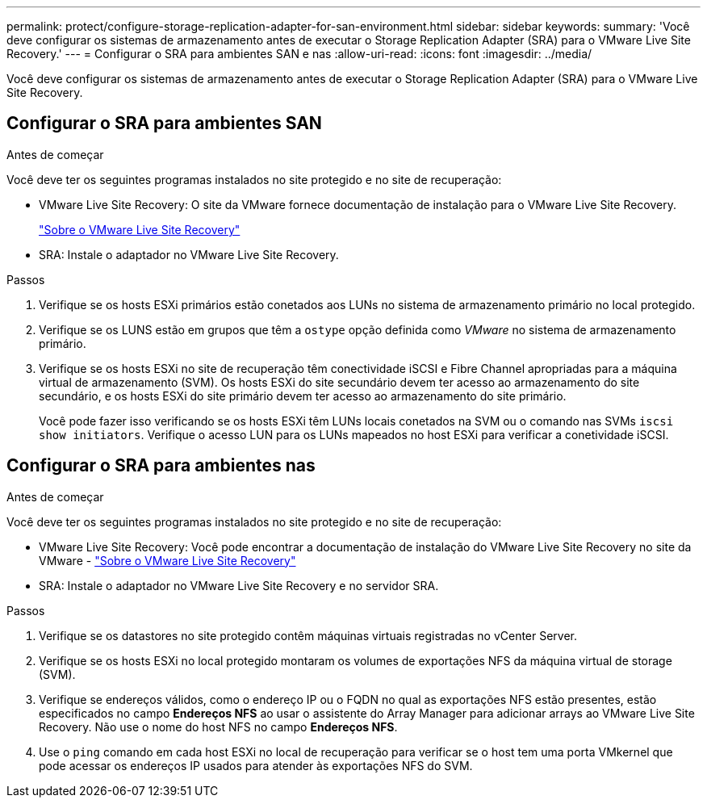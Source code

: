 ---
permalink: protect/configure-storage-replication-adapter-for-san-environment.html 
sidebar: sidebar 
keywords:  
summary: 'Você deve configurar os sistemas de armazenamento antes de executar o Storage Replication Adapter (SRA) para o VMware Live Site Recovery.' 
---
= Configurar o SRA para ambientes SAN e nas
:allow-uri-read: 
:icons: font
:imagesdir: ../media/


[role="lead"]
Você deve configurar os sistemas de armazenamento antes de executar o Storage Replication Adapter (SRA) para o VMware Live Site Recovery.



== Configurar o SRA para ambientes SAN

.Antes de começar
Você deve ter os seguintes programas instalados no site protegido e no site de recuperação:

* VMware Live Site Recovery: O site da VMware fornece documentação de instalação para o VMware Live Site Recovery.
+
https://techdocs.broadcom.com/us/en/vmware-cis/live-recovery/live-site-recovery/9-0/about-vmware-live-site-recovery-installation-and-configuration.html["Sobre o VMware Live Site Recovery"]

* SRA: Instale o adaptador no VMware Live Site Recovery.


.Passos
. Verifique se os hosts ESXi primários estão conetados aos LUNs no sistema de armazenamento primário no local protegido.
. Verifique se os LUNS estão em grupos que têm a `ostype` opção definida como _VMware_ no sistema de armazenamento primário.
. Verifique se os hosts ESXi no site de recuperação têm conectividade iSCSI e Fibre Channel apropriadas para a máquina virtual de armazenamento (SVM).  Os hosts ESXi do site secundário devem ter acesso ao armazenamento do site secundário, e os hosts ESXi do site primário devem ter acesso ao armazenamento do site primário.
+
Você pode fazer isso verificando se os hosts ESXi têm LUNs locais conetados na SVM ou o comando nas SVMs `iscsi show initiators`. Verifique o acesso LUN para os LUNs mapeados no host ESXi para verificar a conetividade iSCSI.





== Configurar o SRA para ambientes nas

.Antes de começar
Você deve ter os seguintes programas instalados no site protegido e no site de recuperação:

* VMware Live Site Recovery: Você pode encontrar a documentação de instalação do VMware Live Site Recovery no site da VMware - https://techdocs.broadcom.com/us/en/vmware-cis/live-recovery/live-site-recovery/9-0/about-vmware-live-site-recovery-installation-and-configuration.html["Sobre o VMware Live Site Recovery"]
* SRA: Instale o adaptador no VMware Live Site Recovery e no servidor SRA.


.Passos
. Verifique se os datastores no site protegido contêm máquinas virtuais registradas no vCenter Server.
. Verifique se os hosts ESXi no local protegido montaram os volumes de exportações NFS da máquina virtual de storage (SVM).
. Verifique se endereços válidos, como o endereço IP ou o FQDN no qual as exportações NFS estão presentes, estão especificados no campo *Endereços NFS* ao usar o assistente do Array Manager para adicionar arrays ao VMware Live Site Recovery. Não use o nome do host NFS no campo *Endereços NFS*.
. Use o `ping` comando em cada host ESXi no local de recuperação para verificar se o host tem uma porta VMkernel que pode acessar os endereços IP usados para atender às exportações NFS do SVM.


